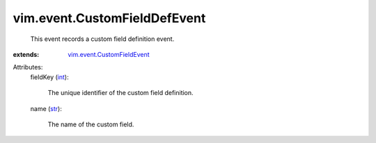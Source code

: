 .. _int: https://docs.python.org/2/library/stdtypes.html

.. _str: https://docs.python.org/2/library/stdtypes.html

.. _vim.event.CustomFieldEvent: ../../vim/event/CustomFieldEvent.rst


vim.event.CustomFieldDefEvent
=============================
  This event records a custom field definition event.
:extends: vim.event.CustomFieldEvent_

Attributes:
    fieldKey (`int`_):

       The unique identifier of the custom field definition.
    name (`str`_):

       The name of the custom field.
